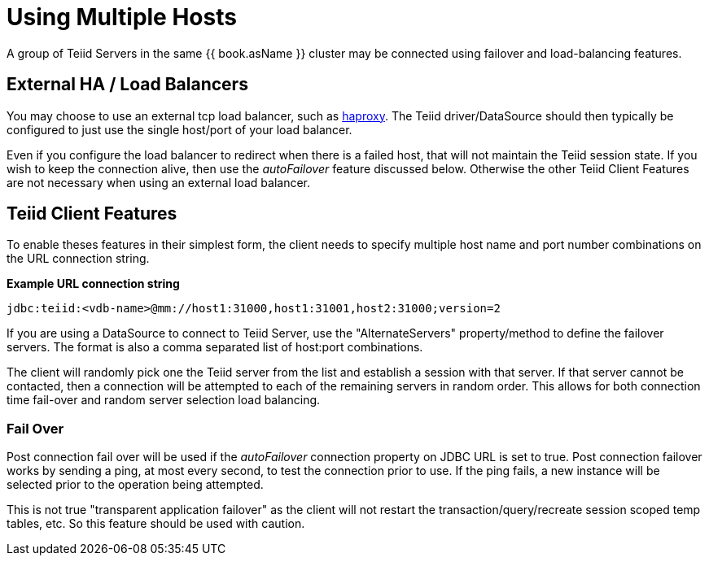 
= Using Multiple Hosts

A group of Teiid Servers in the same {{ book.asName }} cluster may be connected using failover and load-balancing features. 

== External HA / Load Balancers

You may choose to use an external tcp load balancer, such as http://haproxy.1wt.eu/[haproxy]. The Teiid driver/DataSource should then typically be configured to just use the single host/port of your load balancer.  

Even if you configure the load balancer to redirect when there is a failed host, that will not maintain the Teiid session state.  If you wish to keep the connection alive, then use the _autoFailover_ feature discussed below.  Otherwise the other Teiid Client Features are not necessary when using an external load balancer.

== Teiid Client Features

To enable theses features in their simplest form, the client needs to specify multiple host name and port number combinations on the URL connection string.

[source,java]
.*Example URL connection string*
----
jdbc:teiid:<vdb-name>@mm://host1:31000,host1:31001,host2:31000;version=2
----

If you are using a DataSource to connect to Teiid Server, use the "AlternateServers" property/method to define the failover servers. The format is also a comma separated list of host:port combinations.

The client will randomly pick one the Teiid server from the list and establish a session with that server. If that server cannot be contacted, then a connection will be attempted to each of the remaining servers in random order. This allows for both connection time fail-over and random server selection load balancing.

=== Fail Over

Post connection fail over will be used if the _autoFailover_ connection property on JDBC URL is set to true. Post connection failover works by sending a ping, at most every second, to test the connection prior to use. If the ping fails, a new instance will be selected prior to the operation being attempted. 

This is not true "transparent application failover" as the client will not restart the transaction/query/recreate session scoped temp tables, etc. So this feature should be used with caution.